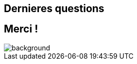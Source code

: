 == Dernieres questions

[background-color="#02303a"]
== Merci !

image::gradle/bg-10.png[background, size=cover]
